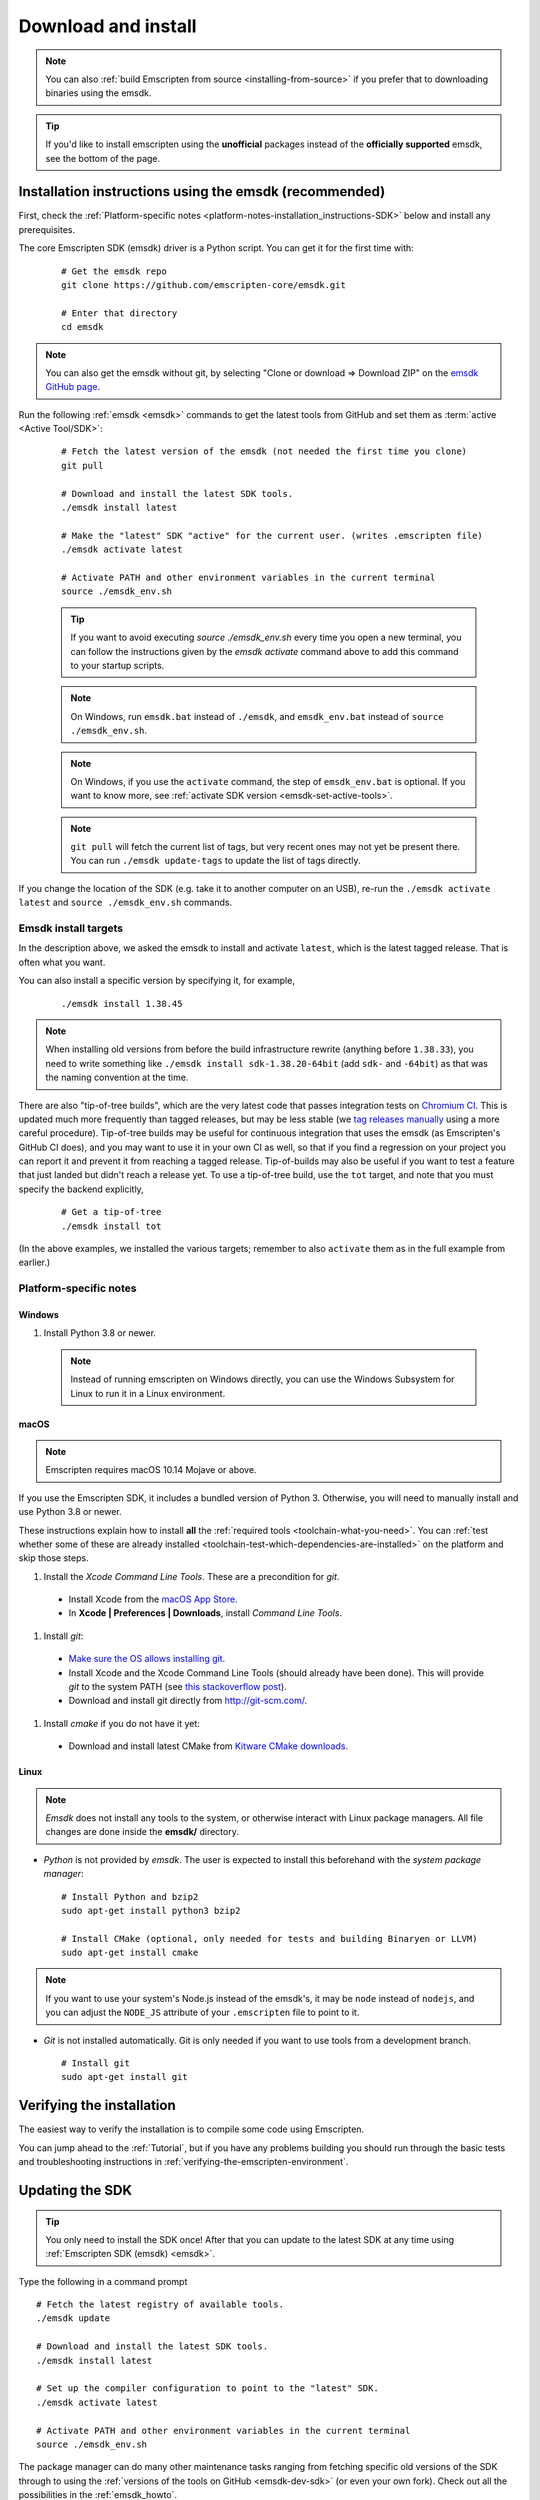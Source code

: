 .. _sdk-download-and-install:

====================
Download and install
====================

.. note:: You can also :ref:`build Emscripten from source
   <installing-from-source>` if you prefer that to downloading binaries using
   the emsdk.

.. tip:: If you'd like to install emscripten using the **unofficial** packages
   instead of the **officially supported** emsdk, see the bottom of the page.

.. _sdk-installation-instructions:

Installation instructions using the emsdk (recommended)
=======================================================

First, check the :ref:`Platform-specific notes
<platform-notes-installation_instructions-SDK>` below and install any
prerequisites.

The core Emscripten SDK (emsdk) driver is a Python script. You can get it for
the first time with:

  ::

    # Get the emsdk repo
    git clone https://github.com/emscripten-core/emsdk.git

    # Enter that directory
    cd emsdk

.. note:: You can also get the emsdk without git, by selecting "Clone or
   download => Download ZIP" on the `emsdk GitHub page
   <https://github.com/emscripten-core/emsdk>`_.

Run the following :ref:`emsdk <emsdk>` commands to get the latest tools from
GitHub and set them as :term:`active <Active Tool/SDK>`:

  ::

    # Fetch the latest version of the emsdk (not needed the first time you clone)
    git pull

    # Download and install the latest SDK tools.
    ./emsdk install latest

    # Make the "latest" SDK "active" for the current user. (writes .emscripten file)
    ./emsdk activate latest

    # Activate PATH and other environment variables in the current terminal
    source ./emsdk_env.sh

  .. tip:: If you want to avoid executing `source ./emsdk_env.sh` every time you open a new terminal, you can follow the instructions given by the `emsdk activate` command above to add this command to your startup scripts.

  .. note:: On Windows, run ``emsdk.bat`` instead of ``./emsdk``, and ``emsdk_env.bat`` instead of ``source ./emsdk_env.sh``.

  .. note:: On Windows, if you use the ``activate`` command, the step of ``emsdk_env.bat`` is optional. If you want to know more, see :ref:`activate SDK version <emsdk-set-active-tools>`.

  .. note:: ``git pull`` will fetch the current list of tags, but very recent ones may not yet be present there. You can run ``./emsdk update-tags`` to update the list of tags directly.

If you change the location of the SDK (e.g. take it to another computer on an
USB), re-run the ``./emsdk activate latest`` and ``source ./emsdk_env.sh``
commands.

Emsdk install targets
---------------------

In the description above, we asked the emsdk to install and activate ``latest``,
which is the latest tagged release. That is often what you want.

You can also install a specific version by specifying it, for example,

  ::

    ./emsdk install 1.38.45


.. note:: When installing old versions from before the build infrastructure
   rewrite (anything before ``1.38.33``), you need to write something like
   ``./emsdk install sdk-1.38.20-64bit`` (add ``sdk-`` and ``-64bit``) as that
   was the naming convention at the time.

There are also "tip-of-tree builds", which are the very latest code that passes
integration tests on `Chromium CI
<https://ci.chromium.org/p/emscripten-releases>`_. This is updated much more
frequently than tagged releases, but may be less stable (we `tag releases
manually
<https://github.com/emscripten-core/emscripten/blob/main/docs/process.md#minor-version-updates-1xy-to-1xy1>`_
using a more careful procedure). Tip-of-tree builds may be useful for continuous
integration that uses the emsdk (as Emscripten's GitHub CI does), and you may
want to use it in your own CI as well, so that if you find a regression on your
project you can report it and prevent it from reaching a tagged release.
Tip-of-builds may also be useful if you want to test a feature that just landed
but didn't reach a release yet. To use a tip-of-tree build, use the ``tot``
target, and note that you must specify the backend explicitly,

  ::

    # Get a tip-of-tree 
    ./emsdk install tot

(In the above examples, we installed the various targets; remember to also
``activate`` them as in the full example from earlier.)

.. _platform-notes-installation_instructions-SDK:

Platform-specific notes
-----------------------

Windows
+++++++

#. Install Python 3.8 or newer.

  .. note:: Instead of running emscripten on Windows directly, you can use the
     Windows Subsystem for Linux to run it in a Linux environment.

macOS
+++++

.. note:: Emscripten requires macOS 10.14 Mojave or above.

If you use the Emscripten SDK, it includes a bundled version of Python 3.
Otherwise, you will need to manually install and use Python 3.8 or newer.

These instructions explain how to install **all** the :ref:`required tools
<toolchain-what-you-need>`. You can :ref:`test whether some of these are already
installed <toolchain-test-which-dependencies-are-installed>` on the platform and
skip those steps.

#. Install the *Xcode Command Line Tools*. These are a precondition for *git*.

  -  Install Xcode from the `macOS App Store <http://superuser.com/questions/455214/where-is-svn-on-os-x-mountain-lion>`_.
  -  In **Xcode | Preferences | Downloads**, install *Command Line Tools*.

#. Install *git*:

  - `Make sure the OS allows installing git <https://support.apple.com/en-gb/HT202491>`_.
  - Install Xcode and the Xcode Command Line Tools (should already have been done). This will provide *git* to the system PATH (see `this stackoverflow post <http://stackoverflow.com/questions/9329243/xcode-4-4-command-line-tools>`_).
  - Download and install git directly from http://git-scm.com/.

#. Install *cmake* if you do not have it yet:

  -  Download and install latest CMake from `Kitware CMake downloads <http://www.cmake.org/download/>`_.

Linux
+++++

.. note:: *Emsdk* does not install any tools to the system, or otherwise
   interact with Linux package managers. All file changes are done inside the
   **emsdk/** directory.

- *Python* is not provided by *emsdk*. The user is expected to install this
  beforehand with the *system package manager*:

  ::

    # Install Python and bzip2
    sudo apt-get install python3 bzip2

    # Install CMake (optional, only needed for tests and building Binaryen or LLVM)
    sudo apt-get install cmake

.. note:: If you want to use your system's Node.js instead of the emsdk's, it may be ``node`` instead of ``nodejs``, and you can adjust the ``NODE_JS`` attribute of your ``.emscripten`` file to point to it.

- *Git* is not installed automatically. Git is only needed if you want to use tools from a development branch.

  ::

    # Install git
    sudo apt-get install git


Verifying the installation
==========================

The easiest way to verify the installation is to compile some code using
Emscripten.

You can jump ahead to the :ref:`Tutorial`, but if you have any problems building
you should run through the basic tests and troubleshooting instructions in
:ref:`verifying-the-emscripten-environment`.


.. _updating-the-emscripten-sdk:

Updating the SDK
================

.. tip:: You only need to install the SDK once! After that you can update to the
   latest SDK at any time using :ref:`Emscripten SDK (emsdk) <emsdk>`.

Type the following in a command prompt ::

  # Fetch the latest registry of available tools.
  ./emsdk update

  # Download and install the latest SDK tools.
  ./emsdk install latest

  # Set up the compiler configuration to point to the "latest" SDK.
  ./emsdk activate latest

  # Activate PATH and other environment variables in the current terminal
  source ./emsdk_env.sh

The package manager can do many other maintenance tasks ranging from fetching
specific old versions of the SDK through to using the :ref:`versions of the
tools on GitHub <emsdk-dev-sdk>` (or even your own fork). Check out all the
possibilities in the :ref:`emsdk_howto`.

.. _downloads-uninstall-the-sdk:

Uninstalling the Emscripten SDK
===============================

If you want to remove the whole SDK, just delete the directory containing the
SDK.

It is also possible to :ref:`remove specific tools in the SDK using emsdk
<emsdk-remove-tool-sdk>`.

Using the Docker image
======================

The entire Emscripten SDK is also available in the form of a `docker image
<https://hub.docker.com/r/emscripten/emsdk>`_.  For example::

  docker run --rm -v $(pwd):/src -u $(id -u):$(id -g) \
    emscripten/emsdk emcc helloworld.cpp -o helloworld.js

See the Docker Hub page for more details and examples.

Installation using unofficial packages
======================================

.. note:: The `emsdk` is the only officially supported way to use
    Emscripten that is supported by the Emscripten project, and the only one
    that we constantly test
    (`emsdk CI <https://github.com/emscripten-core/emsdk/blob/main/.circleci/config.yml>`_,
    `Emscripten GitHub CI <https://github.com/emscripten-core/emscripten/blob/main/.circleci/config.yml>`_,
    `Chromium CI <https://ci.chromium.org/p/emscripten-releases>`_).

While we don't officially support other ways of getting Emscripten, we definitely
appreciate the efforts by third parties to
`package Emscripten <https://github.com/emscripten-core/emscripten/blob/main/docs/packaging.md>`_
for users' convenience, and we'd like to help out, please get in touch if
you are such a packager!

The following is a partial list of such unofficial emscripten packages:

**Windows**
 - package info: `emscripten` in `chocolatey <https://chocolatey.org/packages/emscripten>`_
 - maintainer: @aminya

**Homebrew**
 - package info: https://formulae.brew.sh/formula/emscripten
 - maintainer: @chenrui333

**Arch Linux**
 - package info: https://archlinux.org/packages/extra/x86_64/emscripten
 - maintainer: Sven-Hendrik Haase <svenstaro@archlinux.org>
